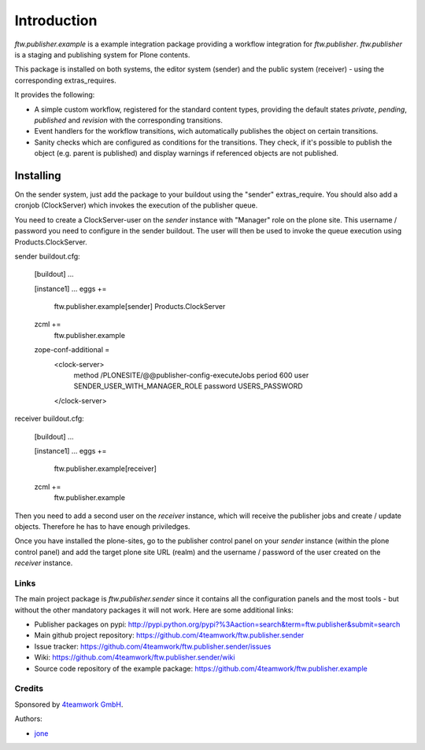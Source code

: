 Introduction
============

`ftw.publisher.example` is a example integration package providing a
workflow integration for `ftw.publisher`. `ftw.publisher` is a staging
and publishing system for Plone contents.

This package is installed on both systems, the editor system (sender)
and the public system (receiver) - using the corresponding extras_requires.

It provides the following:

* A simple custom workflow, registered for the standard content types,
  providing the default states `private`, `pending`, `published` and
  `revision` with the corresponding transitions.

* Event handlers for the workflow transitions, wich automatically
  publishes the object on certain transitions.

* Sanity checks which are configured as conditions for the transitions.
  They check, if it's possible to publish the object (e.g. parent is
  published) and display warnings if referenced objects are not
  published.


Installing
----------

On the sender system, just add the package to your buildout using the
"sender" extras_require. You should also add a cronjob (ClockServer)
which invokes the execution of the publisher queue.

You need to create a ClockServer-user on the *sender* instance with
"Manager" role on the plone site. This username / password you need
to configure in the sender buildout. The user will then be used to
invoke the queue execution using Products.ClockServer.

sender buildout.cfg:

    [buildout]
    ...

    [instance1]
    ...
    eggs +=
        ftw.publisher.example[sender]
        Products.ClockServer
    zcml +=
        ftw.publisher.example

    zope-conf-additional =
        <clock-server>
            method /PLONESITE/@@publisher-config-executeJobs
            period 600
            user SENDER_USER_WITH_MANAGER_ROLE
            password USERS_PASSWORD
        </clock-server>

receiver buildout.cfg:

    [buildout]
    ...

    [instance1]
    ...
    eggs +=
        ftw.publisher.example[receiver]
    zcml +=
        ftw.publisher.example

Then you need to add a second user on the *receiver* instance, which
will receive the publisher jobs and create / update objects. Therefore
he has to have enough priviledges.

Once you have installed the plone-sites, go to the publisher control
panel on your *sender* instance (within the plone control panel) and add
the target plone site URL (realm) and the username / password of the
user created on the *receiver* instance.


=====
Links
=====

The main project package is `ftw.publisher.sender` since it contains all the
configuration panels and the most tools - but without the other mandatory
packages it will not work.
Here are some additional links:

- Publisher packages on pypi: http://pypi.python.org/pypi?%3Aaction=search&term=ftw.publisher&submit=search
- Main github project repository: https://github.com/4teamwork/ftw.publisher.sender
- Issue tracker: https://github.com/4teamwork/ftw.publisher.sender/issues
- Wiki: https://github.com/4teamwork/ftw.publisher.sender/wiki
- Source code repository of the example package: https://github.com/4teamwork/ftw.publisher.example

=======
Credits
=======

Sponsored by `4teamwork GmbH <http://www.4teamwork.ch/>`_.

Authors:

- `jone <http://github.com/jone>`_
